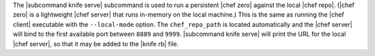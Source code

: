 .. The contents of this file are included in multiple topics.
.. This file describes a command or a sub-command for Knife.
.. This file should not be changed in a way that hinders its ability to appear in multiple documentation sets.


The |subcommand knife serve| subcommand is used to run a persistent |chef zero| against the local |chef repo|. (|chef zero| is a lightweight |chef server| that runs in-memory on the local machine.) This is the same as running the |chef client| executable with the ``--local-mode`` option. The ``chef_repo_path`` is located automatically and the |chef server| will bind to the first available port between ``8889`` and ``9999``. |subcommand knife serve| will print the URL for the local |chef server|, so that it may be added to the |knife rb| file.
